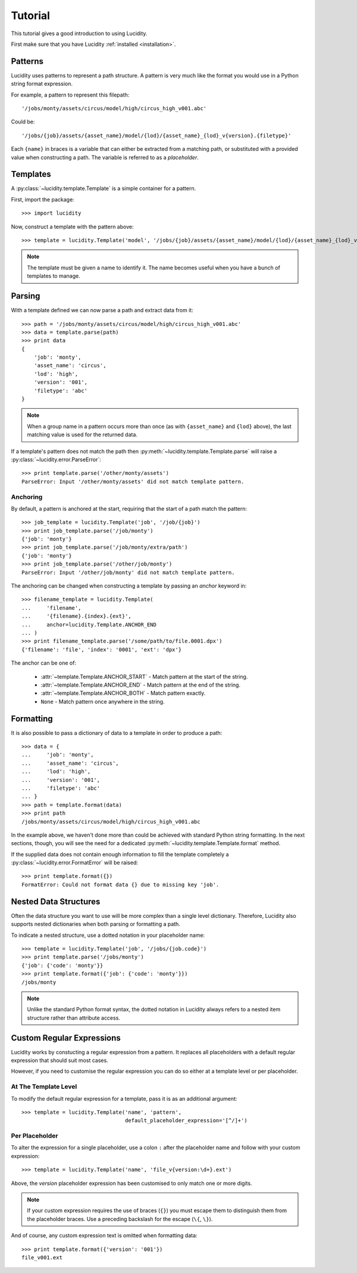 ..
    :copyright: Copyright (c) 2013 Martin Pengelly-Phillips
    :license: See LICENSE.txt.

.. _tutorial:

Tutorial
========

.. module:: lucidity

This tutorial gives a good introduction to using Lucidity.

First make sure that you have Lucidity :ref:`installed <installation>`.

Patterns
--------

Lucidity uses patterns to represent a path structure. A pattern is very much
like the format you would use in a Python string format expression.

For example, a pattern to represent this filepath::

    '/jobs/monty/assets/circus/model/high/circus_high_v001.abc'

Could be::

    '/jobs/{job}/assets/{asset_name}/model/{lod}/{asset_name}_{lod}_v{version}.{filetype}'

Each ``{name}`` in braces is a variable that can either be extracted from a
matching path, or substituted with a provided value when constructing a path.
The variable is referred to as a `placeholder`.

Templates
---------

A :py:class:`~lucidity.template.Template` is a simple container for a pattern.

First, import the package::

    >>> import lucidity
    
Now, construct a template with the pattern above::

    >>> template = lucidity.Template('model', '/jobs/{job}/assets/{asset_name}/model/{lod}/{asset_name}_{lod}_v{version}.{filetype}')

.. note::

    The template must be given a name to identify it. The name becomes useful
    when you have a bunch of templates to manage.

Parsing
-------

With a template defined we can now parse a path and extract data from it::

    >>> path = '/jobs/monty/assets/circus/model/high/circus_high_v001.abc'
    >>> data = template.parse(path)
    >>> print data
    {
        'job': 'monty',
        'asset_name': 'circus',
        'lod': 'high',
        'version': '001',
        'filetype': 'abc'
    }

.. note::

    When a group name in a pattern occurs more than once (as with 
    ``{asset_name}`` and ``{lod}`` above), the last matching value is used for 
    the returned data.

If a template's pattern does not match the path then
:py:meth:`~lucidity.template.Template.parse` will raise a
:py:class:`~lucidity.error.ParseError`::

    >>> print template.parse('/other/monty/assets')
    ParseError: Input '/other/monty/assets' did not match template pattern.

Anchoring
^^^^^^^^^

By default, a pattern is anchored at the start, requiring that the start of a
path match the pattern::

    >>> job_template = lucidity.Template('job', '/job/{job}')
    >>> print job_template.parse('/job/monty')
    {'job': 'monty'}
    >>> print job_template.parse('/job/monty/extra/path')
    {'job': 'monty'}
    >>> print job_template.parse('/other/job/monty')
    ParseError: Input '/other/job/monty' did not match template pattern.

The anchoring can be changed when constructing a template by passing an
*anchor* keyword in::

    >>> filename_template = lucidity.Template(
    ...     'filename',
    ...     '{filename}.{index}.{ext}',
    ...     anchor=lucidity.Template.ANCHOR_END
    ... )
    >>> print filename_template.parse('/some/path/to/file.0001.dpx')
    {'filename': 'file', 'index': '0001', 'ext': 'dpx'}

The anchor can be one of:

    * :attr:`~template.Template.ANCHOR_START` - Match pattern at the start
      of the string.
    * :attr:`~template.Template.ANCHOR_END` - Match pattern at the end of
      the string.
    * :attr:`~template.Template.ANCHOR_BOTH` - Match pattern exactly.
    * ``None`` - Match pattern once anywhere in the string.
    
Formatting
----------

It is also possible to pass a dictionary of data to a template in order to
produce a path::

    >>> data = {
    ...     'job': 'monty',
    ...     'asset_name': 'circus',
    ...     'lod': 'high',
    ...     'version': '001',
    ...     'filetype': 'abc'
    ... }
    >>> path = template.format(data)
    >>> print path
    /jobs/monty/assets/circus/model/high/circus_high_v001.abc

In the example above, we haven't done more than could be achieved with standard
Python string formatting. In the next sections, though, you will see the need
for a dedicated :py:meth:`~lucidity.template.Template.format` method.

If the supplied data does not contain enough information to fill the template
completely a :py:class:`~lucidity.error.FormatError` will be raised::

    >>> print template.format({})
    FormatError: Could not format data {} due to missing key 'job'.
    
Nested Data Structures
----------------------

Often the data structure you want to use will be more complex than a single
level dictionary. Therefore, Lucidity also supports nested dictionaries when
both parsing or formatting a path.

To indicate a nested structure, use a dotted notation in your placeholder
name::

    >>> template = lucidity.Template('job', '/jobs/{job.code}')
    >>> print template.parse('/jobs/monty')
    {'job': {'code': 'monty'}}
    >>> print template.format({'job': {'code': 'monty'}})
    /jobs/monty
    
.. note::

    Unlike the standard Python format syntax, the dotted notation in Lucidity
    always refers to a nested item structure rather than attribute access.

Custom Regular Expressions
--------------------------

Lucidity works by constucting a regular expression from a pattern. It replaces
all placeholders with a default regular expression that should suit most cases.

However, if you need to customise the regular expression you can do so either
at a template level or per placeholder.

At The Template Level
^^^^^^^^^^^^^^^^^^^^^

To modify the default regular expression for a template, pass it is as an
additional argument::

    >>> template = lucidity.Template('name', 'pattern',
                                     default_placeholder_expression='[^/]+')

Per Placeholder
^^^^^^^^^^^^^^^

To alter the expression for a single placeholder, use a colon ``:`` after the
placeholder name and follow with your custom expression::

    >>> template = lucidity.Template('name', 'file_v{version:\d+}.ext')
    
Above, the `version` placeholder expression has been customised to only match
one or more digits.

.. note::

    If your custom expression requires the use of braces (``{}``) you must
    escape them to distinguish them from the placeholder braces. Use a
    preceding backslash for the escape (``\{``, ``\}``).

And of course, any custom expression text is omitted when formatting data::

    >>> print template.format({'version': '001'})
    file_v001.ext
    